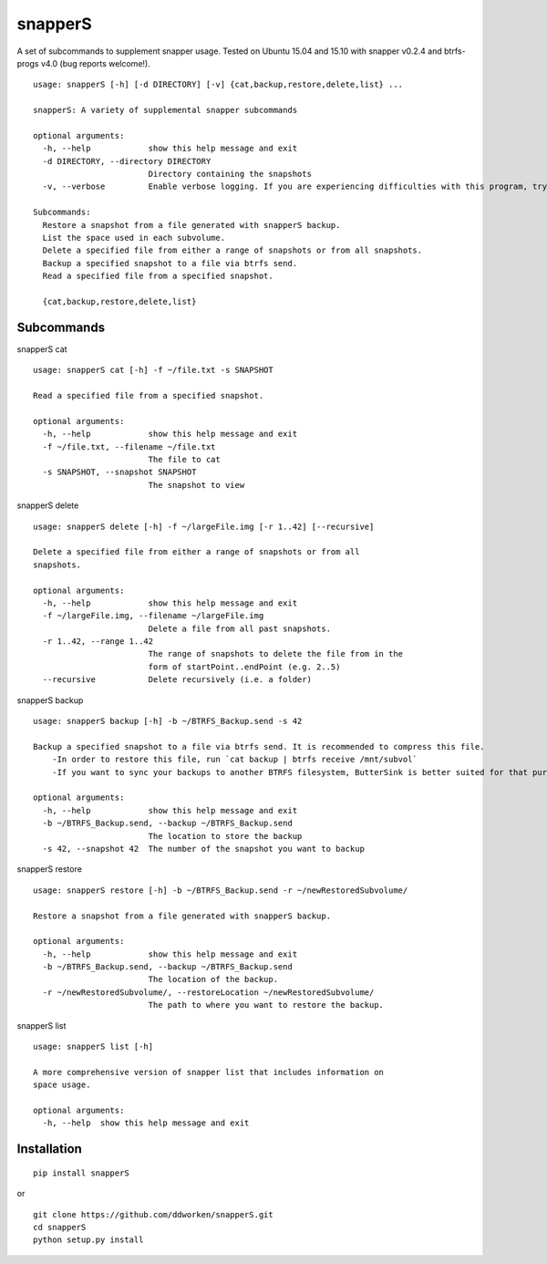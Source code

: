 ========
snapperS
========

.. image:: https://badge.fury.io/py/snapperS.svg
    :target: https://badge.fury.io/py/snapperS

.. image:: https://travis-ci.org/ddworken/snapperS.svg?branch=master
    :target: https://travis-ci.org/ddworken/snapperS
    
A set of subcommands to supplement snapper usage. Tested on Ubuntu 15.04 and 15.10 with snapper v0.2.4 and btrfs-progs v4.0 (bug reports welcome!).

::
    
    usage: snapperS [-h] [-d DIRECTORY] [-v] {cat,backup,restore,delete,list} ...

    snapperS: A variety of supplemental snapper subcommands

    optional arguments:
      -h, --help            show this help message and exit
      -d DIRECTORY, --directory DIRECTORY
                            Directory containing the snapshots
      -v, --verbose         Enable verbose logging. If you are experiencing difficulties with this program, try with -v for debugging. 

    Subcommands:
      Restore a snapshot from a file generated with snapperS backup. 
      List the space used in each subvolume. 
      Delete a specified file from either a range of snapshots or from all snapshots. 
      Backup a specified snapshot to a file via btrfs send. 
      Read a specified file from a specified snapshot. 

      {cat,backup,restore,delete,list}



Subcommands
------------

snapperS cat

::

    usage: snapperS cat [-h] -f ~/file.txt -s SNAPSHOT

    Read a specified file from a specified snapshot.

    optional arguments:
      -h, --help            show this help message and exit
      -f ~/file.txt, --filename ~/file.txt
                            The file to cat
      -s SNAPSHOT, --snapshot SNAPSHOT
                            The snapshot to view


snapperS delete

::

    usage: snapperS delete [-h] -f ~/largeFile.img [-r 1..42] [--recursive]

    Delete a specified file from either a range of snapshots or from all
    snapshots.

    optional arguments:
      -h, --help            show this help message and exit
      -f ~/largeFile.img, --filename ~/largeFile.img
                            Delete a file from all past snapshots.
      -r 1..42, --range 1..42
                            The range of snapshots to delete the file from in the
                            form of startPoint..endPoint (e.g. 2..5)
      --recursive           Delete recursively (i.e. a folder)
    

snapperS backup

::

    usage: snapperS backup [-h] -b ~/BTRFS_Backup.send -s 42
    
    Backup a specified snapshot to a file via btrfs send. It is recommended to compress this file.
        -In order to restore this file, run `cat backup | btrfs receive /mnt/subvol`
        -If you want to sync your backups to another BTRFS filesystem, ButterSink is better suited for that purpose. 
    
    optional arguments:
      -h, --help            show this help message and exit
      -b ~/BTRFS_Backup.send, --backup ~/BTRFS_Backup.send
                            The location to store the backup
      -s 42, --snapshot 42  The number of the snapshot you want to backup


snapperS restore

::

    usage: snapperS restore [-h] -b ~/BTRFS_Backup.send -r ~/newRestoredSubvolume/

    Restore a snapshot from a file generated with snapperS backup.

    optional arguments:
      -h, --help            show this help message and exit
      -b ~/BTRFS_Backup.send, --backup ~/BTRFS_Backup.send
                            The location of the backup.
      -r ~/newRestoredSubvolume/, --restoreLocation ~/newRestoredSubvolume/
                            The path to where you want to restore the backup.


snapperS list

::

    usage: snapperS list [-h]

    A more comprehensive version of snapper list that includes information on
    space usage.

    optional arguments:
      -h, --help  show this help message and exit


Installation
-------------

::

    pip install snapperS

or

::

    git clone https://github.com/ddworken/snapperS.git
    cd snapperS
    python setup.py install


